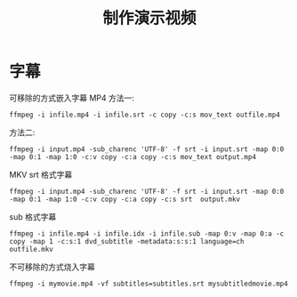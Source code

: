 #+TITLE: 制作演示视频


* 字幕
  可移除的方式嵌入字幕
  MP4
  方法一:
  
  #+BEGIN_SRC 
ffmpeg -i infile.mp4 -i infile.srt -c copy -c:s mov_text outfile.mp4
  #+END_SRC
  方法二:
  
  #+BEGIN_SRC 
ffmpeg -i input.mp4 -sub_charenc 'UTF-8' -f srt -i input.srt -map 0:0 -map 0:1 -map 1:0 -c:v copy -c:a copy -c:s mov_text output.mp4
  #+END_SRC
  MKV
  srt 格式字幕
  #+BEGIN_SRC 
ffmpeg -i input.mp4 -sub_charenc 'UTF-8' -f srt -i input.srt -map 0:0 -map 0:1 -map 1:0 -c:v copy -c:a copy -c:s srt  output.mkv
  #+END_SRC
  sub 格式字幕
  #+BEGIN_SRC 
ffmpeg -i infile.mp4 -i infile.idx -i infile.sub -map 0:v -map 0:a -c copy -map 1 -c:s:1 dvd_subtitle -metadata:s:s:1 language=ch outfile.mkv
  #+END_SRC
  不可移除的方式烧入字幕
  #+BEGIN_SRC 
ffmpeg -i mymovie.mp4 -vf subtitles=subtitles.srt mysubtitledmovie.mp4
  #+END_SRC
